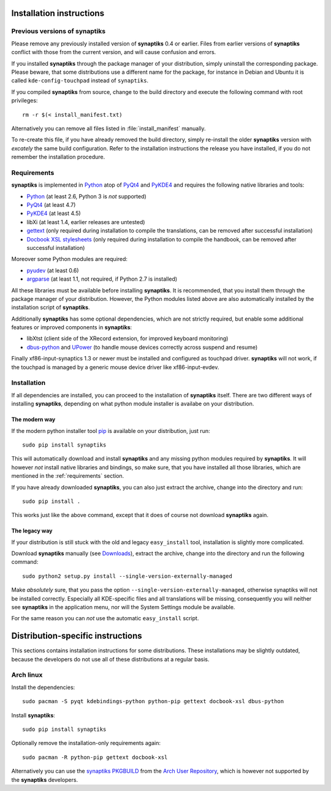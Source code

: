 Installation instructions
=========================

Previous versions of **synaptiks**
----------------------------------

Please remove any previously installed version of **synaptiks** 0.4 or earlier.
Files from earlier versions of **synaptiks** conflict with those from the
current version, and will cause confusion and errors.

If you installed **synaptiks** through the package manager of your
distribution, simply uninstall the corresponding package.  Please beware, that
some distributions use a different name for the package, for instance in Debian
and Ubuntu it is called ``kde-config-touchpad`` instead of ``synaptiks``.

If you compiled **synaptiks** from source, change to the build directory and
execute the following command with root privileges::

   rm -r $(< install_manifest.txt)

Alternatively you can remove all files listed in :file:`install_manifest`
manually.

To re-create this file, if you have already removed the build directory, simply
re-install the older **synaptiks** version with *excately* the same build
configuration.  Refer to the installation instructions the release you have
installed, if you do not remember the installation procedure.


.. _requirements:

Requirements
------------

**synaptiks** is implemented in Python_ atop of PyQt4_ and PyKDE4_ and requires
the following native libraries and tools:

- Python_ (at least 2.6, Python 3 is *not* supported)
- PyQt4_ (at least 4.7)
- PyKDE4_ (at least 4.5)
- libXi (at least 1.4, earlier releases are untested)
- gettext_ (only required during installation to compile the translations, can
  be removed after successful installation)
- `Docbook XSL stylesheets`_ (only required during installation to compile the
  handbook, can be removed after successful installation)

Moreover some Python modules are required:

- pyudev_ (at least 0.6)
- argparse_ (at least 1.1, not required, if Python 2.7 is installed)

All these libraries must be available before installing **synaptiks**.  It is
recommended, that you install them through the package manager of your
distribution.  However, the Python modules listed above are also automatically
installed by the installation script of **synaptiks**.

Additionally **synaptiks** has some optional dependencies, which are not
strictly required, but enable some additional features or improved components
in **synaptiks**:

- libXtst (client side of the XRecord extension, for improved keyboard
  monitoring)
- dbus-python_ and UPower_ (to handle mouse devices correctly across suspend
  and resume)

Finally xf86-input-synaptics 1.3 or newer must be installed and configured as
touchpad driver.  **synaptiks** will not work, if the touchpad is managed by a
generic mouse device driver like xf86-input-evdev.


Installation
------------

If all dependencies are installed, you can proceed to the installation of
**synaptiks** itself.  There are two different ways of installing
**synaptiks**, depending on what python module installer is availabe on your
distribution.


The modern way
^^^^^^^^^^^^^^

If the modern python installer tool pip_ is available on your distribution,
just run::

   sudo pip install synaptiks

This will automatically download and install **synaptiks** and any missing
python modules required by **synaptiks**.  It will however *not* install native
libraries and bindings, so make sure, that you have installed all those
libraries, which are mentioned in the :ref:`requirements` section.

If you have already downloaded **synaptiks**, you can also just extract the
archive, change into the directory and run::

   sudo pip install .

This works just like the above command, except that it does of course not
download **synaptiks** again.


The legacy way
^^^^^^^^^^^^^^

If your distribution is still stuck with the old and legacy ``easy_install``
tool, installation is slightly more complicated.

Download **synaptiks** manually (see `Downloads`_), extract the archive, change
into the directory and run the following command::

   sudo python2 setup.py install --single-version-externally-managed

Make *absolutely* sure, that you pass the option
``--single-version-externally-managed``, otherwise synaptiks will not be
installed correctly.  Especially all KDE-specific files and all translations
will be missing, consequently you will neither see **synaptiks** in the
application menu, nor will the System Settings module be available.

For the same reason you can *not* use the automatic ``easy_install`` script.


Distribution-specific instructions
==================================

This sections contains installation instructions for some distributions.  These
installations may be slightly outdated, because the developers do not use all
of these distributions at a regular basis.


Arch linux
----------

Install the dependencies::

   sudo pacman -S pyqt kdebindings-python python-pip gettext docbook-xsl dbus-python

Install **synaptiks**::

   sudo pip install synaptiks

Optionally remove the installation-only requirements again::

   sudo pacman -R python-pip gettext docbook-xsl

Alternatively you can use the `synaptiks PKGBUILD`_ from the `Arch User
Repository`_, which is however not supported by the **synaptiks** developers.


.. _python: http://www.python.org
.. _PyQt4: http://riverbankcomputing.co.uk/software/pyqt/intro
.. _PyKDE4: http://techbase.kde.org/Development/Languages/Python
.. _pyudev: http://packages.python.org/pyudev
.. _argparse: http://code.google.com/p/argparse/
.. _gettext: http://www.gnu.org/software/gettext/
.. _pip: http://pip.openplans.org/
.. _docbook xsl stylesheets: http://docbook.sourceforge.net/
.. _dbus-python: http://www.freedesktop.org/wiki/Software/DBusBindings#Python
.. _UPower: http://upower.freedesktop.org
.. _Downloads: http://pypi.python.org/pypi/synaptiks
.. _synaptiks PKGBUILD: http://aur.archlinux.org/packages.php?ID=32204
.. _Arch User Repository: http://aur.archlinux.org/
